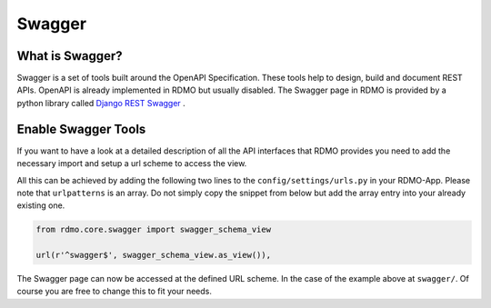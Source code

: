 Swagger
=======

What is Swagger?
----------------
Swagger is a set of tools built around the OpenAPI Specification. These tools help to design, build and document REST APIs. OpenAPI is already implemented in RDMO but usually disabled. The Swagger page in RDMO is provided by a python library called `Django REST Swagger <https://github.com/marcgibbons/django-rest-swagger>`_ .


Enable Swagger Tools
--------------------
If you want to have a look at a detailed description of all the API interfaces that RDMO provides you need to add the necessary import and setup a url scheme to access the view.

All this can be achieved by adding the following two lines to the ``config/settings/urls.py`` in your RDMO-App. Please note that ``urlpatterns`` is an array. Do not simply copy the snippet from below but add the array entry into your already existing one.

.. code:: python

    from rdmo.core.swagger import swagger_schema_view

    url(r'^swagger$', swagger_schema_view.as_view()),


The Swagger page can now be accessed at the defined URL scheme. In the case of the example above at ``swagger/``. Of course you are free to change this to fit your needs.
